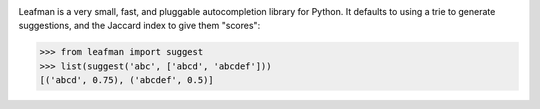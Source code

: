 .. image:: https://raw.github.com/eugene-eeo/leafman/master/art/banner.png

Leafman is a very small, fast, and pluggable autocompletion
library for Python. It defaults to using a trie to generate
suggestions, and the Jaccard index to give them "scores":

.. code-block:: python

    >>> from leafman import suggest
    >>> list(suggest('abc', ['abcd', 'abcdef']))
    [('abcd', 0.75), ('abcdef', 0.5)]

.. _documentation: http://leafman.readthedocs.org/

